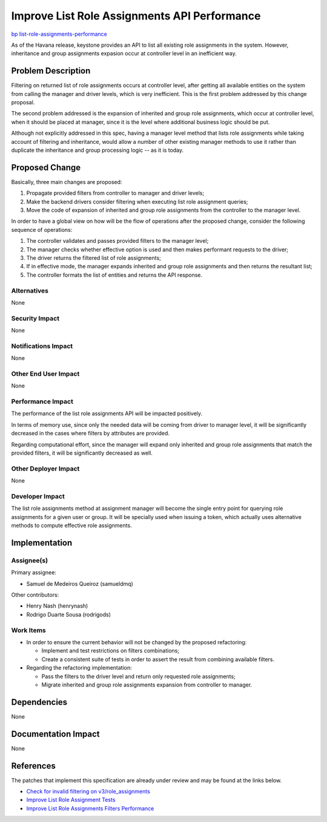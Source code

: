 ..
 This work is licensed under a Creative Commons Attribution 3.0 Unported
 License.

 http://creativecommons.org/licenses/by/3.0/legalcode

=============================================
Improve List Role Assignments API Performance
=============================================

`bp list-role-assignments-performance
<https://blueprints.launchpad.net/keystone/+spec/list-role-assignments-performance>`_


As of the Havana release, keystone provides an API to list all existing role
assignments in the system. However, inheritance and group assignments expasion
occur at controller level in an inefficient way.


Problem Description
===================

Filtering on returned list of role assignments occurs at controller level,
after getting all available entities on the system from calling the manager and
driver levels, which is very inefficient. This is the first problem addressed
by this change proposal.

The second problem addressed is the expansion of inherited and group role
assignments, which occur at controller level, when it should be placed at
manager, since it is the level where additional business logic should be put.

Although not explicitly addressed in this spec, having a manager level method
that lists role assignments while taking account of filtering and inheritance,
would allow a number of other existing manager methods to use it rather than
duplicate the inheritance and group processing logic -- as it is today.

Proposed Change
===============

Basically, three main changes are proposed:

1. Propagate provided filters from controller to manager and driver levels;
2. Make the backend drivers consider filtering when executing list role
   assignment queries;
3. Move the code of expansion of inherited and group role assignments from the
   controller to the manager level.

In order to have a global view on how will be the flow of operations after the
proposed change, consider the following sequence of operations:

1. The controller validates and passes provided filters to the manager level;
2. The manager checks whether effective option is used and then makes
   performant requests to the driver;
3. The driver returns the filtered list of role assignments;
4. If in effective mode, the manager expands inherited and group role
   assignments and then returns the resultant list;
5. The controller formats the list of entities and returns the API response.


Alternatives
------------

None

Security Impact
---------------

None

Notifications Impact
--------------------

None

Other End User Impact
---------------------

None

Performance Impact
------------------

The performance of the list role assignments API will be impacted positively.

In terms of memory use, since only the needed data will be coming from driver
to manager level, it will be significantly decreased in the cases where filters
by attributes are provided.

Regarding computational effort, since the manager will expand only inherited
and group role assignments that match the provided filters, it will be
significantly decreased as well.

Other Deployer Impact
---------------------

None

Developer Impact
----------------

The list role assignments method at assignment manager will become the single
entry point for querying role assignments for a given user or group. It will be
specially used when issuing a token, which actually uses alternative methods to
compute effective role assignments.


Implementation
==============

Assignee(s)
-----------

Primary assignee:

* Samuel de Medeiros Queiroz (samueldmq)

Other contributors:

* Henry Nash (henrynash)
* Rodrigo Duarte Sousa (rodrigods)

Work Items
----------

* In order to ensure the current behavior will not be changed by the
  proposed refactoring:

  * Implement and test restrictions on filters combinations;
  * Create a consistent suite of tests in order to assert the result from
    combining available filters.

* Regarding the refactoring implementation:

  * Pass the filters to the driver level and return only requested role
    assignments;
  * Migrate inherited and group role assignments expansion from controller to
    manager.


Dependencies
============

None


Documentation Impact
====================

None


References
==========

The patches that implement this specification are already under review and may
be found at the links below.

* `Check for invalid filtering on v3/role_assignments
  <https://review.openstack.org/#/c/144703/>`_

* `Improve List Role Assignment Tests
  <https://review.openstack.org/#/c/137021/>`_

* `Improve List Role Assignments Filters Performance
  <https://review.openstack.org/#/c/137202/>`_
